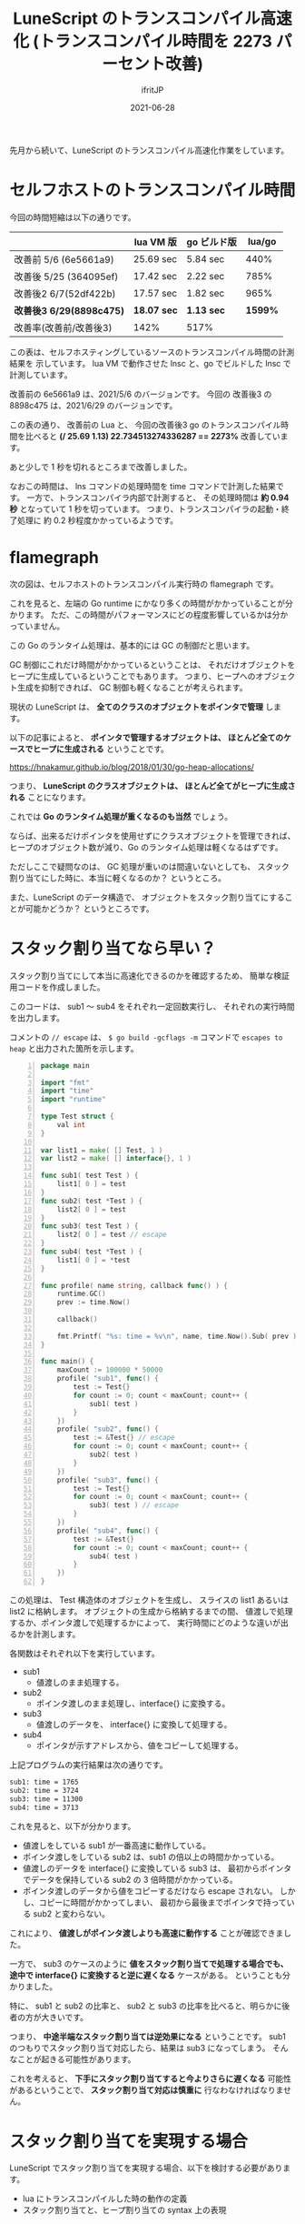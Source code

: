 #+TITLE: LuneScript のトランスコンパイル高速化 (トランスコンパイル時間を 2273 パーセント改善)
#+DATE: 2021-06-28
# -*- coding:utf-8 -*-
#+LAYOUT: post
#+TAGS: lunescript
#+AUTHOR: ifritJP
#+OPTIONS: ^:{}
#+STARTUP: nofold

先月から続いて、LuneScript のトランスコンパイル高速化作業をしています。

* セルフホストのトランスコンパイル時間

今回の時間短縮は以下の通りです。

|                          | lua VM 版   | go ビルド版 |  lua/go |
|--------------------------+-------------+-------------+---------|
| 改善前 5/6 (6e5661a9)    | 25.69 sec   | 5.84 sec    |    440% |
| 改善後 5/25 (364095ef)   | 17.42 sec   | 2.22 sec    |    785% |
| 改善後2 6/7(52df422b)    | 17.57 sec   | 1.82 sec    |    965% |
| *改善後3 6/29(8898c475)* | *18.07 sec* | *1.13 sec*  | *1599%* |
| 改善率(改善前/改善後3)   | 142%        | 517%        |         |

この表は、セルフホスティングしているソースのトランスコンパイル時間の計測結果を
示しています。
lua VM で動作させた lnsc と、go でビルドした lnsc で計測しています。

改善前の 6e5661a9 は、2021/5/6 のバージョンです。
今回の 改善後3 の 8898c475 は、2021/6/29 のバージョンです。

この表の通り、 改善前の Lua と、
今回の改善後3 go のトランスコンパイル時間を比べると 
*(/ 25.69 1.13) 22.734513274336287 == 2273%*  改善しています。

あと少しで 1 秒を切れるところまで改善しました。

なおこの時間は、 lns コマンドの処理時間を time コマンドで計測した結果です。
一方で、トランスコンパイラ内部で計測すると、
その処理時間は *約 0.94 秒* となっていて 1 秒を切っています。
つまり、トランスコンパイラの起動・終了処理に
約 0.2 秒程度かかっているようです。


* flamegraph

次の図は、セルフホストのトランスコンパイル実行時の flamegraph です。

[[../LuneScript-flamegraph.svg]]

これを見ると、左端の Go runtime にかなり多くの時間がかかっていることが分かります。
ただ、この時間がパフォーマンスにどの程度影響しているかは分かっていません。

この Go のランタイム処理は、基本的には GC の制御だと思います。

GC 制御にこれだけ時間がかかっているということは、
それだけオブジェクトをヒープに生成しているということでもあります。
つまり、ヒープへのオブジェクト生成を抑制できれば、
GC 制御も軽くなることが考えられます。

現状の LuneScript は、 *全てのクラスのオブジェクトをポインタで管理* します。

以下の記事によると、
*ポインタで管理するオブジェクトは、*
*ほとんど全てのケースでヒープに生成される* ということです。

<https://hnakamur.github.io/blog/2018/01/30/go-heap-allocations/>

つまり、 *LuneScript のクラスオブジェクトは、*
*ほとんど全てがヒープに生成される* ことになります。

これでは *Go のランタイム処理が重くなるのも当然* でしょう。

ならば、出来るだけポインタを使用せずにクラスオブジェクトを管理できれば、
ヒープのオブジェクト数が減り、Go のランタイム処理は軽くなるはずです。

ただしここで疑問なのは、
GC 処理が重いのは間違いないとしても、
スタック割り当てにした時に、本当に軽くなるのか？
というところ。

また、LuneScript のデータ構造で、
オブジェクトをスタック割り当てにすることが可能かどうか？
というところです。


* スタック割り当てなら早い？

スタック割り当てにして本当に高速化できるのかを確認するため、
簡単な検証用コードを作成しました。

このコードは、 sub1 〜 sub4 をそれぞれ一定回数実行し、
それぞれの実行時間を出力します。

コメントの =// escape= は、
=$ go build -gcflags -m= コマンドで =escapes to heap= と出力された箇所を示します。

#+BEGIN_SRC go -n
package main

import "fmt"
import "time"
import "runtime"

type Test struct {
    val int
}

var list1 = make( [] Test, 1 )
var list2 = make( [] interface{}, 1 )

func sub1( test Test ) {
    list1[ 0 ] = test
}
func sub2( test *Test ) {
    list2[ 0 ] = test
}    
func sub3( test Test ) {
    list2[ 0 ] = test // escape
}
func sub4( test *Test ) {
    list1[ 0 ] = *test
}

func profile( name string, callback func() ) {
    runtime.GC()
    prev := time.Now()

    callback()
    
    fmt.Printf( "%s: time = %v\n", name, time.Now().Sub( prev ).Milliseconds() )
}

func main() {
    maxCount := 100000 * 50000
    profile( "sub1", func() {
        test := Test{}
        for count := 0; count < maxCount; count++ {
            sub1( test )
        }
    })
    profile( "sub2", func() {
        test := &Test{} // escape
        for count := 0; count < maxCount; count++ {
            sub2( test )
        }
    })
    profile( "sub3", func() {
        test := Test{}
        for count := 0; count < maxCount; count++ {
            sub3( test ) // escape
        }
    })
    profile( "sub4", func() {
        test := &Test{}
        for count := 0; count < maxCount; count++ {
            sub4( test )
        }
    })
}
#+END_SRC

この処理は、 Test 構造体のオブジェクトを生成し、
スライスの list1 あるいは list2 に格納します。
オブジェクトの生成から格納するまでの間、
値渡しで処理するか、ポインタ渡しで処理するかによって、
実行時間にどのような違いが出るかを計測します。

各関数はそれぞれ以下を実行しています。

- sub1
  - 値渡しのまま処理する。
- sub2
  - ポインタ渡しのまま処理し、interface{} に変換する。
- sub3
  - 値渡しのデータを、 interface{} に変換して処理する。
- sub4
  - ポインタが示すアドレスから、値をコピーして処理する。

上記プログラムの実行結果は次の通りです。

#+BEGIN_SRC txt
sub1: time = 1765
sub2: time = 3724
sub3: time = 11300
sub4: time = 3713
#+END_SRC

これを見ると、以下が分かります。

- 値渡しをしている sub1 が一番高速に動作している。
- ポインタ渡しをしている sub2 は、sub1 の倍以上の時間かかっている。
- 値渡しのデータを interface{} に変換している sub3 は、
  最初からポインタでデータを保持している sub2 の 3 倍時間がかかっている。
- ポインタ渡しのデータから値をコピーするだけなら escape されない。
  しかし、コピーに時間がかかってしまい、
  最初から最後までポインタで持っている sub2 と変わらない。

これにより、 *値渡しがポインタ渡しよりも高速に動作する* ことが確認できました。

一方で、 sub3 のケースのように *値をスタック割り当てで処理する場合でも、
途中で interface{} に変換すると逆に遅くなる* ケースがある。
ということも分かりました。

特に、 sub1 と sub2 の比率と、
sub2 と sub3 の比率を比べると、明らかに後者の方が大きいです。

つまり、 *中途半端なスタック割り当ては逆効果になる* ということです。
sub1 のつもりでスタック割り当て対応したら、結果は sub3 になってしまう。
そんなことが起きる可能性があります。

これを考えると、
*下手にスタック割り当てすると今よりさらに遅くなる* 可能性があるということで、
*スタック割り当て対応は慎重に* 行なわなければなりません。

* スタック割り当てを実現する場合

LuneScript でスタック割り当てを実現する場合、以下を検討する必要があります。

- lua にトランスコンパイルした時の動作の定義
- スタック割り当てと、ヒープ割り当ての syntax 上の表現

** lua にトランスコンパイルした時の動作の定義

*lua は、ポインタという概念がありません。*
というか、全てのクラスオブジェクト(table)は、ポインタで管理されるため、
go のようにヒープ割り当てされているオブジェクトを、
スタック割り当てにすれば速くなる、ということはありません。

特に、スタック型の引数を持つ関数の動作を lua で再現するには、
ヒープ割り当てのオブジェクトを clone することになり、
ヒープ割り当てのオブジェクトが clone した分増え、
パフォーマンスが余計に劣化するだけです。

このパフォーマンス劣化を防ぐには、
go と lua とで出力を変更する必要があります。
具体的には、go に変換する場合はスタック割り当てオブジェクト同士のコピーにし、
lua に変換する場合はヒープオブジェクトのポインタ渡しにします。

しかし、これではそのオブジェクトが mutable であった時に、
go と lua とで論理が異なることになります。

逆に言えば、 オブジェクトが immutable であれば、
go と lua とで同じ論理になることになります。

だとすれば、go でスタック割り当てオブジェクトを使う条件として、
*完全 immutable オブジェクト* を前提にすることで、
go と lua とで同じ論理を保ちつつ、
go を高速化できる可能性があります。

ここでいう *「完全 immutable オブジェクト」* とは、
*「ある時点 T 以降で変更されることがないオブジェクトの T 以降」* を指します。

たとえば以下のような場合、
test は *「完全 immutable オブジェクト」* ではありません。

#+BEGIN_SRC lns
class Test {
  let mut val:int {pub,pub};
}
fn foo( test:&Test ) {
   print( test.$val );
}
fn bar( test:Test ) {
   test.set_val( 10 );
}
let mut test = new Test(1);
foo( test ); // 1
bar( test );
foo( test ); // 10
#+END_SRC

上記のコードで、 foo() の中では test は immutable ですが、
*完全 immutable オブジェクト* ではありません。

なぜなら、 bar() によって、 test のメンバが書き換えられるためです。

このように、ある範囲では immutable に見えても、
全体で見ると mutable なオブジェクトは
*完全 immutable オブジェクト* ではありません。

一方で、例えば以下のようなケースでは、
test は *完全 immutable オブジェクト* です。

#+BEGIN_SRC lns
class Test {
  let mut val:int {pub,pub};
}
fn foo( test:&Test ) {
   print( test.$val );
}
fn bar( test:Test ) {
   test.set_val( 10 );
}
let test;
{
   let mut work = new Test(1);
   foo( work );
   bar( work );
   test = work;
}
foo( test );
#+END_SRC

なぜなら test の型は &Test であり、
なおかつ test の代入元の work は、既にスコープ外になっていて、
mutable アクセス可能な変数が存在しないためです。

ただ、このようなケースを
*完全 immutable オブジェクト* として扱うのは困難です。

なぜなら、 mutable 型のシンボルの有無を保証しなければならないためです。

もしも、これを実現するのなら、
Rust のようなアクセス権制御を導入する必要があるでしょう。

Rust のようなアクセス権制御導入は最終手段にしたいので、
ここでは *完全 immutable オブジェクト* として扱うために、
そのオブジェクトのクラスに次の制限を設定します。

- どのクラスからも継承されていない
- 全てのメンバが immutable。
  あるいは、オブジェクトを生成する時点で immutable として生成する。
  
上記制限を満す時に限り、そのクラスのオブジェクトを
*完全 immutable オブジェクト* とします。

** スタック割り当てと、ヒープ割り当ての syntax 上の表現

上記検証コードで確認した通り、
スタック割り当てにしても処理が高速化させるとは限りません。

つまり、ヒープ割り当てからスタック割り当てに時間をかけて切り替えて、
実際にパフォーマンスを計測してみたら遅くなっていた、なんていう可能性があります。

よって、あるオブジェクトをヒープ割り当てからスタック割り当て切り替える、
そしてその逆を簡単に切り替えられるようにする必要があります。

このように対応することで、高速化の検討作業を効率化できます。

これを実現するには以下が必要です。

- スタック割り当てと、ヒープ割り当ての syntax 上の表現の違いを、
  クラス宣言の表現に極力おさめる。
- クラス宣言の外の syntax 表現の違いが出る場合は、
  機械的な置換が出来る表現にする。

現状の syntax 候補としては、
__absImmut インタフェースを implement したクラスを、
完全 immutable オブジェクトとして扱います。

なお、__absImmut インタフェースを implement したクラスは、以下を制限します。
- immutable なメンバーしか持てない。
- 継承できない。

まずは __absImmut インタフェースの対応をすすめ、
それで効果が出るかどうかを確認する予定です。
